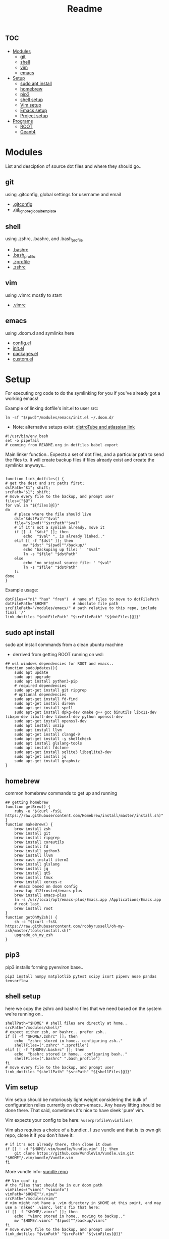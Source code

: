 :PROPERTIES:
:header-args: :tangle boot.sh :results output :session t
:END:
#+TITLE: Readme

* :toc:
- [[#modules][Modules]]
  - [[#git][git]]
  - [[#shell][shell]]
  - [[#vim][vim]]
  - [[#emacs][emacs]]
- [[#setup][Setup]]
  - [[#sudo-apt-install][sudo apt install]]
  - [[#homebrew][homebrew]]
  - [[#pip3][pip3]]
  - [[#shell-setup][shell setup]]
  - [[#vim-setup][Vim setup]]
  - [[#emacs-setup][Emacs setup]]
  - [[#project-setup][Project setup]]
- [[#programs][Programs]]
  - [[#root][ROOT]]
  - [[#geant4][Geant4]]

* Modules
List and desciption of source dot files and where they should go..
** git
using .gitconfig, global settings for username and email
- [[file:modules/git/.gitconfig][.gitconfig]]
- [[file:modules/git/.git_ignore_global_template][.git_ignore_global_template]]

** shell
using .zshrc, .bashrc, and .bash_profile
- [[file:modules/shell/.bashrc][.bashrc]]
- [[file:modules/shell/.bash_profile][.bash_profile]]
- [[file:modules/shell/.zprofile][.zprofile]]
- [[file:modules/shell/.zshrc][.zshrc]]

** vim
using .vimrc mostly to start
- [[file:modules/vim/.vimrc][.vimrc]]

** emacs
using .doom.d and symlinks here
- [[file:modules/emacs/config.el][config.el]]
- [[file:modules/emacs/init.el][init.el]]
- [[file:modules/emacs/packages.el][packages.el]]
- [[file:modules/emacs/custom.el][custom.el]]
  
* Setup

For executing org code to do the symlinking for you if you've already got a working emacs!

Example of linking dotfile's init.el to user src:
#+begin_src shell :tangle no
ln -sf "$(pwd)"/modules/emacs/init.el ~/.doom.d/
#+end_src

- Note: alternative setups exist: [[https://www.youtube.com/watch?v=tBoLDpTWVOM][distroTube and atlassian link]]

#+BEGIN_SRC shell
#!/usr/bin/env bash
set -o pipefail
# comming from README.org in dotfiles babel export
#+END_SRC

Main linker function.. Expects a set of dot files, and a particular path to send
the files to. It will create backup files if files already exist and create the
symlinks anyways..

#+begin_src shell

function link_dotfiles() {
# get the dest and src paths first;
dstPath="$1"; shift;
srcPath="$1"; shift;
# move every file to the backup, and prompt user
files=("$@")
for val in "${files[@]}"
do
    # place where the file should live
    dst="$dstPath""$val"
    file="$(pwd)""$srcPath""$val"
    # if it's not a symlink already, move it
    if [[ -L "$dst" ]]; then
        echo  "$val" ", is already linked.."
    elif [[ -f "$dst" ]]; then
        mv "$dst" "$(pwd)""/backup/"
        echo 'backuping up file: '  "$val"
        ln -s "$file" "$dstPath"
    else
        echo 'no original source file: ' "$val"
        ln -s "$file" "$dstPath"
    fi
done
}
#+end_src

#+RESULTS:

Example usage:

#+begin_src shell :tangle no
dotFiles=("ni" "hao" "fren")  # name of files to move to dotFilePath
dotFilePath="$HOME"           # aboslute file path
srcFilePath="/modules/emacs/" # path relative to this repo, include final '/'
link_dotfiles "$dotFilePath" "$srcFilePath" "${dotFiles[@]}"
#+end_src

** sudo apt install

sudo apt install commands from a clean ubuntu machine

- derrived from getting ROOT running on wsl:
#+begin_src shell
## wsl windows dependencies for ROOT and emacs..
function sudoUpdates(){
    sudo apt update
    sudo apt upgrade
    sudo apt install python3-pip
    # required dependencies
    sudo apt-get install git ripgrep
    # optional dependencies
    sudo apt-get install fd-find
    sudo apt-get install direnv
    sudo apt-get install spell
    sudo apt-get install dpkg-dev cmake g++ gcc binutils libx11-dev libxpm-dev libxft-dev libxext-dev python openssl-dev
    sudo apt-get install openssl-dev
    sudo apt install unzip
    sudo apt install llvm
    sudo apt-get install clangd-9
    sudo apt-get install -y shellcheck
    sudo apt install glslang-tools
    sudo apt install fdclone
    sudo apt-get install sqlite3 libsqlite3-dev
    sudo apt-get install jq
    sudo apt-get install graphviz
}
#+end_src

** homebrew

common homebrew commands to get up and running

#+begin_src shell
## getting homebrew
function getBrew() {
    ruby -e "$(curl -fsSL https://raw.githubusercontent.com/Homebrew/install/master/install.sh)"
}
function makeBrew() {
    brew install zsh
    brew install git
    brew install ripgrep
    brew install coreutils
    brew install fd
    brew install python3
    brew install llvm
    brew cask install iterm2
    brew install glslang
    brew install jq
    brew install qt5
    brew install tmux
    brew install xerxes-c
    # emacs based on doom config
    brew tap d12frosted/emacs-plus
    brew install emacs-plus
    ln -s /usr/local/opt/emacs-plus/Emacs.app /Applications/Emacs.app
    # root last
    brew install root
}
function getOhMyZsh() {
    sh -c "$(curl -fsSL https://raw.githubusercontent.com/robbyrussell/oh-my-zsh/master/tools/install.sh)"
    upgrade_oh_my_zsh
}
#+end_src

** pip3

pip3 installs forming pyenviron base..

#+begin_src shell :results none
pip3 install numpy matplotlib pytest scipy isort pipenv nose pandas tensorflow
#+end_src
** shell setup
here we copy the zshrc and bashrc files that we need based on the system we're running on..

#+begin_src shell
shellPath="$HOME" # shell files are directly at home..
srcPath="/modules/shell/"
# expect either zsh, or bashrc.. prefer zsh..
if [[ -f "$HOME/.zshrc" ]]; then
    echo  "zshrc stored in home.. configuring zsh.."
    shellFiles=(".zshrc" ".zprofile")
elif [[ -f "$HOME/.bashrc" ]]; then
    echo  "bashrc stored in home.. configuring bash.."
    shellFiles=(".bashrc" ".bash_profile")
fi
# move every file to the backup, and prompt user
link_dotfiles "$shellPath" "$srcPath" "${shellFiles[@]}"
#+end_src

** Vim setup

Vim setup should be notoriously light weight considering the bulk of
configuration relies currently on doom-emacs.. Any heavy lifting should be done
there. That said, sometimes it's nice to have sleek 'pure' vim.

Vim expects your config to be here: ~%userprofile%\vimfiles\~

Vim also requires a choice of a bundler.. I use vundle and that is its own git repo, clone it if you don't have it:

#+BEGIN_SRC shell
# if it's not already there, then clone it down
if [[ ! -d "$HOME/.vim/bundle/Vundle.vim" ]]; then
    git clone https://github.com/VundleVim/Vundle.vim.git "$HOME"/.vim/bundle/Vundle.vim
fi
#+END_SRC

More vundle info: [[https://github.com/VundleVim/Vundle.vim][vundle repo]]

#+begin_src shell
## Vim conf ig
# the files that should be in our doom path
vimFiles=("vimrc" "viminfo")
vimPath="$HOME""/.vim/"
srcPath="/modules/vim/"
# vim might not have a .vim directory in $HOME at this point, and may use a 'naked' .vimrc, let's fix that here:
if [[ -f "$HOME/.vimrc" ]]; then
    echo  "vimrc stored in home.. moving to backup.."
    mv "$HOME/.vimrc" "$(pwd)""/backup/vimrc"
fi
# move every file to the backup, and prompt user
link_dotfiles "$vimPath" "$srcPath" "${vimFiles[@]}"
#+end_src

** Emacs setup

If there isn't even doom on your system, then here you go:

#+begin_src shell
function getDoom(){
    git clone --depth 1 https://github.com/hlissner/doom-emacs ~/.emacs.d
    ~/.emacs.d/bin/doom install
}
#+end_src

Snippet will test all doom.d files to see if they're already symlinked. If not,
it will move the files to the backup directory and create symlinks in place.

#+begin_src shell :session t
## Emacs config
# the files that should be in our doom path
emacsFiles=("init.el" "config.el" "packages.el" "custom.el")
doomPath="$HOME""/.doom.d/"
emacsPath="/modules/emacs/"
# move every file to the backup, and prompt user
link_dotfiles "$doomPath" "$emacsPath" "${emacsFiles[@]}"
#+end_src

** Project setup
direnv, projectile, cmake, and emacs variables beg the need of a separate and related project related dotfile structure..

* Programs

Dedicated program depencies. Mostly created specifically to address ROOT depedencies, since it's so pervasive in use.

** TODO ROOT

This section should describe relevant ROOT download sources, and appropriate CMake arguments..


** TODO Geant4

This section should describe relevant Geant4 download sources, and appropriate CMake arguments..

NOTE: this should be built and sourced AFTER ROOT
